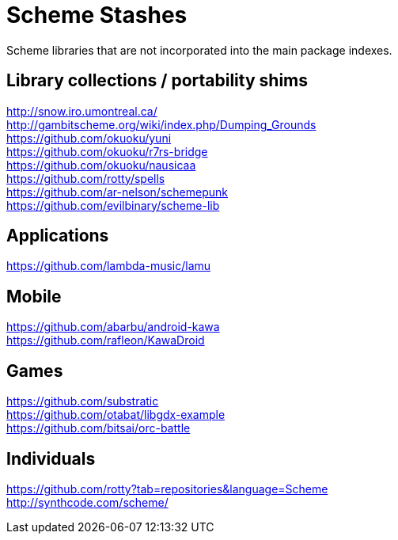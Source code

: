 # Scheme Stashes

Scheme libraries that are not incorporated into the main package indexes.

## Library collections / portability shims

http://snow.iro.umontreal.ca/ +
http://gambitscheme.org/wiki/index.php/Dumping_Grounds +
https://github.com/okuoku/yuni +
https://github.com/okuoku/r7rs-bridge +
https://github.com/okuoku/nausicaa +
https://github.com/rotty/spells +
https://github.com/ar-nelson/schemepunk +
https://github.com/evilbinary/scheme-lib

## Applications

https://github.com/lambda-music/lamu

## Mobile

https://github.com/abarbu/android-kawa +
https://github.com/rafleon/KawaDroid

## Games

https://github.com/substratic +
https://github.com/otabat/libgdx-example +
https://github.com/bitsai/orc-battle

## Individuals

https://github.com/rotty?tab=repositories&language=Scheme +
http://synthcode.com/scheme/
